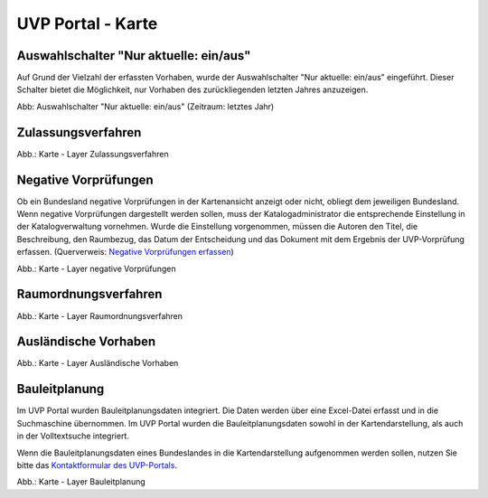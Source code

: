 UVP Portal - Karte
==================


Auswahlschalter "Nur aktuelle: ein/aus"
---------------------------------------

Auf Grund der Vielzahl der erfassten Vorhaben, wurde der Auswahlschalter "Nur aktuelle: ein/aus" eingeführt. Dieser Schalter bietet die Möglichkeit, nur Vorhaben des zurückliegenden letzten Jahres anzuzeigen.

.. image:: ../img-ige-ng/karte/karte_auswahlschalter_nur-aktuelle.png

Abb: Auswahlschalter "Nur aktuelle: ein/aus" (Zeitraum: letztes Jahr)


Zulassungsverfahren
-------------------

.. image:: ../img-ige-ng/karte/karte_layer-zulassungsverfahren.png

Abb.: Karte - Layer Zulassungsverfahren


Negative Vorprüfungen
---------------------

Ob ein Bundesland negative Vorprüfungen in der Kartenansicht anzeigt oder nicht, obliegt dem jeweiligen Bundesland. Wenn negative Vorprüfungen dargestellt werden sollen, muss der Katalogadministrator die entsprechende Einstellung in der Katalogverwaltung vornehmen. Wurde die Einstellung vorgenommen, müssen die Autoren den Titel, die Beschreibung, den Raumbezug, das Datum der Entscheidung und das Dokument mit dem Ergebnis der UVP-Vorprüfung erfassen. (Querverweis: `Negative Vorprüfungen erfassen <https://uvp-verbund-bedienungsanleitung.readthedocs.io/de/igeng/uvp-verfahren/ige-ng_erfassung-von-negativen-vorpruefungen.html>`_)

.. image:: ../img-ige-ng/karte/karte_layer-negative-vorpruefungen.png

Abb.: Karte - Layer negative Vorprüfungen


Raumordnungsverfahren
---------------------

.. image:: ../img-ige-ng/karte/karte_layer-raumordnungsverfahren.png

Abb.: Karte - Layer Raumordnungsverfahren


Ausländische Vorhaben
---------------------

.. image:: ../img-ige-ng/karte/karte_layer-auslaendische-vorhaben.png

Abb.: Karte - Layer Ausländische Vorhaben


Bauleitplanung
--------------

Im UVP Portal wurden Bauleitplanungsdaten integriert. Die Daten werden über eine Excel-Datei erfasst und in die Suchmaschine übernommen. Im UVP Portal wurden die Bauleitplanungsdaten sowohl in der Kartendarstellung, als auch in der Volltextsuche integriert.

Wenn die Bauleitplanungsdaten eines Bundeslandes in die Kartendarstellung aufgenommen werden sollen, nutzen Sie bitte das `Kontaktformular des UVP-Portals <https://www.uvp-verbund.de/kontakt>`_.

.. image:: ../img-ige-ng/karte/karte_layer-bauleitplanung.png

Abb.: Karte - Layer Bauleitplanung
